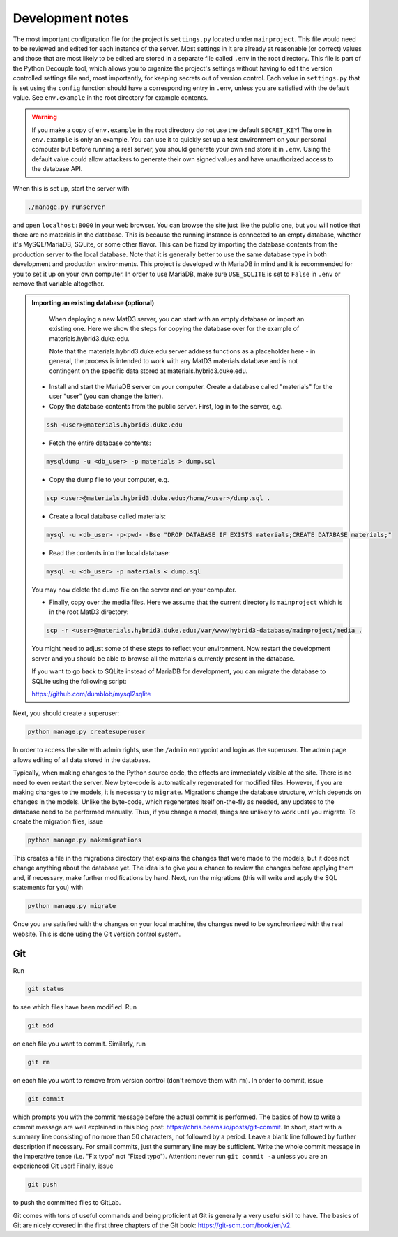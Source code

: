 =================
Development notes
=================

The most important configuration file for the project is ``settings.py`` located under ``mainproject``. This file would need to be reviewed and edited for each instance of the server. Most settings in it are already at reasonable (or correct) values and those that are most likely to be edited are stored in a separate file called ``.env`` in the root directory. This file is part of the Python Decouple tool, which allows you to organize the project's settings without having to edit the version controlled settings file and, most importantly, for keeping secrets out of version control. Each value in ``settings.py`` that is set using the ``config`` function should have a corresponding entry in ``.env``, unless you are satisfied with the default value. See ``env.example`` in the root directory for example contents.

.. warning::

   If you make a copy of ``env.example`` in the root directory do not use the default ``SECRET_KEY``! The one in ``env.example`` is only an example. You can use it to quickly set up a test environment on your personal computer but before running a real server, you should generate your own and store it in ``.env``. Using the default value could allow attackers to generate their own signed values and have unauthorized access to the database API.

When this is set up, start the server with

.. code:: bash

  ./manage.py runserver

and open ``localhost:8000`` in your web browser. You can browse the site just like the public one, but you will notice that there are no materials in the database. This is because the running instance is connected to an empty database, whether it's MySQL/MariaDB, SQLite, or some other flavor. This can be fixed by importing the database contents from the production server to the local database. Note that it is generally better to use the same database type in both development and production environments. This project is developed with MariaDB in mind and it is recommended for you to set it up on your own computer. In order to use MariaDB, make sure ``USE_SQLITE`` is set to ``False`` in ``.env`` or remove that variable altogether.

.. admonition:: Importing an existing database (optional)

   When deploying a new MatD3 server, you can start with an empty database or import an existing one. Here we show the steps for copying the database over for the example of materials.hybrid3.duke.edu. 
   
   Note that the materials.hybrid3.duke.edu server address functions as a placeholder here - in general, the process is intended to work with any MatD3 materials database and is not contingent on the specific data stored at materials.hybrid3.duke.edu.
   
  - Install and start the MariaDB server on your computer. Create a database called "materials" for the user "user" (you can change the latter).
  - Copy the database contents from the public server. First, log in to the server, e.g.

  .. code:: bash

     ssh <user>@materials.hybrid3.duke.edu

  - Fetch the entire database contents:

  .. code:: bash

     mysqldump -u <db_user> -p materials > dump.sql

  - Copy the dump file to your computer, e.g.

  .. code:: bash

     scp <user>@materials.hybrid3.duke.edu:/home/<user>/dump.sql .
  - Create a local database called materials:

  .. code:: bash

    mysql -u <db_user> -p<pwd> -Bse "DROP DATABASE IF EXISTS materials;CREATE DATABASE materials;"
    
  - Read the contents into the local database:

  .. code:: bash

    mysql -u <db_user> -p materials < dump.sql

  You may now delete the dump file on the server and on your computer.

  - Finally, copy over the media files. Here we assume that the current directory is ``mainproject`` which is in the root MatD3 directory:

  .. code:: bash

     scp -r <user>@materials.hybrid3.duke.edu:/var/www/hybrid3-database/mainproject/media .

  You might need to adjust some of these steps to reflect your environment. Now restart the development server and you should be able to browse all the materials currently present in the database.

  If you want to go back to SQLite instead of MariaDB for development, you can migrate the database to SQLite using the following script:

  https://github.com/dumblob/mysql2sqlite

Next, you should create a superuser:

.. code:: bash

  python manage.py createsuperuser

In order to access the site with admin rights, use the ``/admin`` entrypoint and login as the superuser. The admin page allows editing of all data stored in the database.

Typically, when making changes to the Python source code, the effects are immediately visible at the site. There is no need to even restart the server. New byte-code is automatically regenerated for modified files. However, if you are making changes to the models, it is necessary to ``migrate``. Migrations change the database structure, which depends on changes in the models. Unlike the byte-code, which regenerates itself on-the-fly as needed, any updates to the database need to be performed manually. Thus, if you change a model, things are unlikely to work until you migrate. To create the migration files, issue

.. code:: bash

  python manage.py makemigrations

This creates a file in the migrations directory that explains the changes that were made to the models, but it does not change anything about the database yet. The idea is to give you a chance to review the changes before applying them and, if necessary, make further modifications by hand. Next, run the migrations (this will write and apply the SQL statements for you) with

.. code:: bash

  python manage.py migrate

Once you are satisfied with the changes on your local machine, the changes
need to be synchronized with the real website. This is done using the Git version control system.


Git
===

Run

.. code:: bash

  git status

to see which files have been modified. Run

.. code:: bash

  git add

on each file you want to commit. Similarly, run

.. code:: bash

  git rm

on each file you want to remove from version control (don't remove them with ``rm``).
In order to commit, issue

.. code:: bash

  git commit

which prompts you with the commit message before the actual commit is performed. The basics of how to write a commit message are well explained in this blog post: https://chris.beams.io/posts/git-commit. In short, start with a summary line consisting of no more than 50 characters, not followed by a period. Leave a blank line followed by further description if necessary. For small commits, just the summary line may be sufficient. Write the whole commit message in the imperative tense (i.e. "Fix typo" not "Fixed typo"). Attention: never run ``git commit -a`` unless you are an experienced Git user! Finally, issue

.. code:: bash

  git push

to push the committed files to GitLab.

Git comes with tons of useful commands and being proficient at Git is generally a very useful skill to have. The basics of Git are nicely covered in the first three chapters of the Git book: https://git-scm.com/book/en/v2.
